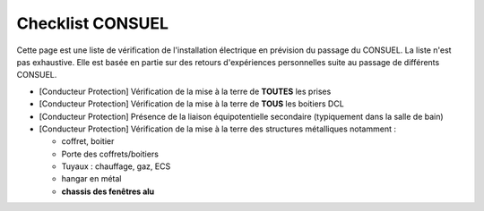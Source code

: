 #################
Checklist CONSUEL
#################

.. contents:: Menu
   :local:
   :depth: 1
   :backlinks: entry

Cette page est une liste de vérification de l'installation électrique en prévision du passage du CONSUEL.
La liste n'est pas exhaustive. Elle est basée en partie sur des retours d'expériences personnelles suite au passage de différents CONSUEL.

* [Conducteur Protection] Vérification de la mise à la terre de **TOUTES** les prises
* [Conducteur Protection] Vérification de la mise à la terre de **TOUS** les boitiers DCL
* [Conducteur Protection] Présence de la liaison équipotentielle secondaire (typiquement dans la salle de bain)
* [Conducteur Protection] Vérification de la mise à la terre des structures métalliques notamment :

  * coffret, boitier
  * Porte des coffrets/boitiers
  * Tuyaux : chauffage, gaz, ECS
  * hangar en métal
  * **chassis des fenêtres alu**
